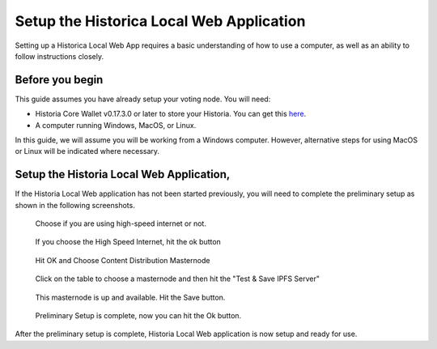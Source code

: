 .. meta::
   :description: This guide describes how to set up the Historia Local Web App
   :keywords: historia, guide, voting nodes, setup,

.. _votingnode-setup:

==========================================
Setup the Historica Local Web Application
==========================================

Setting up a Historica Local Web App requires a basic understanding of how to use a computer, as well as an ability to follow instructions closely. 

.. raw:: html

   <div style="position: relative; padding-bottom: 56.25%; height: 0; margin-bottom: 2em; overflow: hidden; max-width: 100%; height: auto;">
      <iframe src="https://www.youtube.com/embed/n5aHiWuJI78" frameborder="0" allowfullscreen style="position: absolute; top: 0; left: 0; width: 100%; height: 100%;"></iframe>

   </div>

Before you begin
================

This guide assumes you have already setup your voting node. You will need:

- Historia Core Wallet v0.17.3.0 or later to store your Historia. You can get this `here <https://github.com/HistoriaOffical/historia/releases/tag/0.17.0.4>`_.
- A computer running Windows, MacOS, or Linux. 

In this guide, we will assume you will be working from a Windows computer. However, alternative steps for using MacOS or Linux will be indicated where necessary.


Setup the Historia Local Web Application,
========================================================

If the Historia Local Web application has not been started previously, you will need to complete the preliminary setup as shown in the following screenshots.

.. figure:: ../img/amn2.png
   :width: 600px

   Choose if you are using high-speed internet or not.

.. figure:: ../img/amn3.png
   :width: 300px

   If you choose the High Speed Internet, hit the ok button

.. figure:: ../img/amn4.png
   :width: 300px

   Hit OK and Choose Content Distribution Masternode

.. figure:: ../img/amn5.png
   :width: 600px

   Click on the table to choose a masternode and then hit the "Test & Save IPFS Server"

.. figure:: ../img/amn6.png
   :width: 300px

   This masternode is up and available. Hit the Save button.

.. figure:: ../img/amn7.png
   :width: 300px

   Preliminary Setup is complete, now you can hit the Ok button.

After the preliminary setup is complete, Historia Local Web application is now setup and ready for use.

